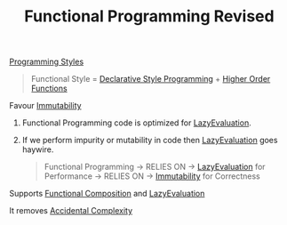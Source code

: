 :PROPERTIES:
:ID:       43143187-4752-4d66-bac7-7e1d80988cf9
:END:
#+title: Functional Programming Revised

[[id:5b095c1c-b927-499a-9a93-3df62c170dcb][Programming Styles]]

#+begin_quote
Functional Style = [[id:65e7d965-e60c-4a18-a61b-80b748f956b5][Declarative Style Programming]] + [[id:6f98b6f9-e556-4e6f-ba91-2bf60283e3f9][Higher Order Functions]]
#+end_quote

******************* Favour [[id:c1f4d0d6-d39c-48a7-9fd0-c52d65d70cf4][Immutability]]
******************** Functional Programming code is optimized for [[id:b979bf83-6570-4b78-addc-29a29ac9368e][LazyEvaluation]].
******************** If we perform impurity or mutability in code then [[id:b979bf83-6570-4b78-addc-29a29ac9368e][LazyEvaluation]] goes haywire.
#+begin_quote
Functional Programming -> RELIES ON -> [[id:b979bf83-6570-4b78-addc-29a29ac9368e][LazyEvaluation]] for Performance -> RELIES ON -> [[id:c1f4d0d6-d39c-48a7-9fd0-c52d65d70cf4][Immutability]] for Correctness
#+end_quote
******************* Supports [[id:f35748dd-1361-4362-af98-cd6332a0fc92][Functional Composition]] and [[id:b979bf83-6570-4b78-addc-29a29ac9368e][LazyEvaluation]]
******************* It removes [[id:f64be61d-8342-4b40-b23b-4fc28893d98e][Accidental Complexity]]
